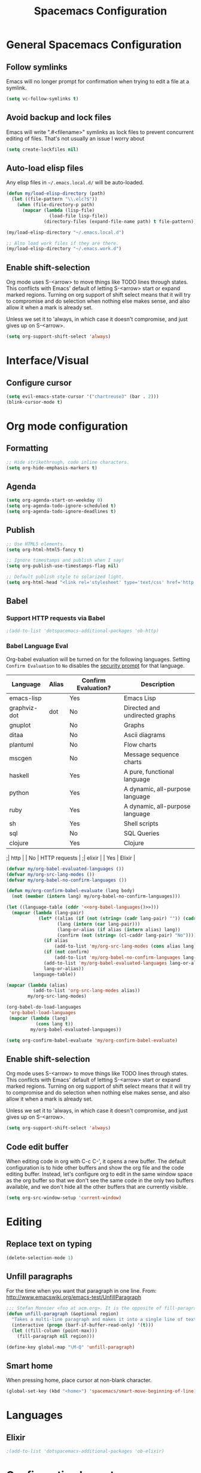 #+TITLE: Spacemacs Configuration

* General Spacemacs Configuration
** Follow symlinks
Emacs will no longer prompt for confirmation when trying to edit a file at a
symlink.
#+name: startup
#+BEGIN_SRC emacs-lisp
  (setq vc-follow-symlinks t)
#+END_SRC
** Avoid backup and lock files
Emacs will write ".#<filename>" symlinks as lock files to prevent concurrent
editing of files. That's not usually an issue I worry about
#+name: startup
#+BEGIN_SRC emacs-lisp
  (setq create-lockfiles nil)
#+END_SRC
** Auto-load elisp files
Any elisp files in =~/.emacs.local.d/= will be auto-loaded.
#+name: autoload
#+BEGIN_SRC emacs-lisp
  (defun my/load-elisp-directory (path)
    (let ((file-pattern "\\.elc?$"))
      (when (file-directory-p path)
        (mapcar (lambda (lisp-file)
                  (load-file lisp-file))
                (directory-files (expand-file-name path) t file-pattern)))))

  (my/load-elisp-directory "~/.emacs.local.d")

  ;; Also load work files if they are there.
  (my/load-elisp-directory "~/.emacs.work.d")
#+END_SRC
** Enable shift-selection
Org mode uses S-<arrow> to move things like TODO lines through
states. This conflicts with Emacs' default of letting S-<arrow> start
or expand marked regions. Turning on org support of shift select means
that it will try to compromise and do selection when nothing else
makes sense, and also allow it when a mark is already set.

Unless we set it to 'always, in which case it doesn't compromise, and
just gives up on S-<arrow>.

#+name: behavior
#+BEGIN_SRC emacs-lisp
  (setq org-support-shift-select 'always)
#+END_SRC
* Interface/Visual
** Configure cursor
#+name: look-and-feel
#+BEGIN_SRC emacs-lisp
  (setq evil-emacs-state-cursor '("chartreuse3" (bar . 2)))
  (blink-cursor-mode t)
#+END_SRC
* Org mode configuration
** Formatting
#+name: behavior
#+BEGIN_SRC emacs-lisp
  ;; Hide strikethrough, code inline characters.
  (setq org-hide-emphasis-markers t)
#+END_SRC
** Agenda
#+name: interface
#+BEGIN_SRC emacs-lisp
  (setq org-agenda-start-on-weekday 0)
  (setq org-agenda-todo-ignore-scheduled t)
  (setq org-agenda-todo-ignore-deadlines t)
#+END_SRC
** Publish
#+name: behavior
#+BEGIN_SRC emacs-lisp
  ;; Use HTML5 elements.
  (setq org-html-html5-fancy t)

  ;; Ignore timestamps and publish when I say!
  (setq org-publish-use-timestamps-flag nil)

  ;; Default publish style to solarized light.
  (setq org-html-head "<link rel='stylesheet' type='text/css' href='http://thomasf.github.io/solarized-css/solarized-light.min.css' />")
#+END_SRC
** Babel
*** Support HTTP requests via Babel
#+name: programming
#+BEGIN_SRC emacs-lisp
  ;(add-to-list 'dotspacemacs-additional-packages 'ob-http)
#+END_SRC
*** Babel Language Eval
Org-babel evaluation will be turned on for the following
languages. Setting ~Confirm Evaluation~ to ~No~ disables the [[http://orgmode.org/manual/Code-evaluation-security.html][security
prompt]] for that language.

#+name: org-babel-languages
| Language     | Alias | Confirm Evaluation? | Description                     |
|--------------+-------+---------------------+---------------------------------|
| emacs-lisp   |       | Yes                 | Emacs Lisp                      |
| graphviz-dot | dot   | No                  | Directed and undirected graphs  |
| gnuplot      |       | No                  | Graphs                          |
| ditaa        |       | No                  | Ascii diagrams                  |
| plantuml     |       | No                  | Flow charts                     |
| mscgen       |       | No                  | Message sequence charts         |
| haskell      |       | Yes                 | A pure, functional language     |
| python       |       | Yes                 | A dynamic, all-purpose language |
| ruby         |       | Yes                 | A dynamic, all-purpose language |
| sh           |       | Yes                 | Shell scripts                   |
| sql          |       | No                  | SQL Queries                     |
| clojure      |       | Yes                 | Clojure                         |
;| http         |       | No                  | HTTP requests                   |
;| elixir       |       | Yes                 | Elixir                          |

#+name: babel
#+BEGIN_SRC emacs-lisp :noweb yes
  (defvar my/org-babel-evaluated-languages ())
  (defvar my/org-src-lang-modes ())
  (defvar my/org-babel-no-confirm-languages ())

  (defun my/org-confirm-babel-evaluate (lang body)
    (not (member (intern lang) my/org-babel-no-confirm-languages)))

  (let ((language-table (cddr '<<org-babel-languages()>>)))
    (mapcar (lambda (lang-pair)
              (let* ((alias (if (not (string= (cadr lang-pair) "")) (cadr lang-pair)))
                     (lang (intern (car lang-pair)))
                     (lang-or-alias (if alias (intern alias) lang))
                     (confirm (not (string= (cl-caddr lang-pair) "No"))))
                (if alias
                    (add-to-list 'my/org-src-lang-modes (cons alias lang)))
                (if (not confirm)
                    (add-to-list 'my/org-babel-no-confirm-languages lang-or-alias))
                (add-to-list 'my/org-babel-evaluated-languages lang-or-alias)
                lang-or-alias))
            language-table))

  (mapcar (lambda (alias)
            (add-to-list 'org-src-lang-modes alias))
          my/org-src-lang-modes)

  (org-babel-do-load-languages
   'org-babel-load-languages
   (mapcar (lambda (lang)
             (cons lang t))
           my/org-babel-evaluated-languages))

  (setq org-confirm-babel-evaluate 'my/org-confirm-babel-evaluate)
#+END_SRC
** Enable shift-selection
Org mode uses S-<arrow> to move things like TODO lines through
states. This conflicts with Emacs' default of letting S-<arrow> start
or expand marked regions. Turning on org support of shift select means
that it will try to compromise and do selection when nothing else
makes sense, and also allow it when a mark is already set.

Unless we set it to 'always, in which case it doesn't compromise, and
just gives up on S-<arrow>.

#+name: behavior
#+BEGIN_SRC emacs-lisp
  (setq org-support-shift-select 'always)
#+END_SRC
** Code edit buffer
When editing code in org with C-c C-', it opens a new buffer. The default
configuration is to hide other buffers and show the org file and the code
editing buffer. Instead, let's configure org to edit in the same window
space as the org buffer so that we don't see the same code in the only
two buffers available, and we don't hide all the other buffers that are
currently visible.
#+name: behavior
#+BEGIN_SRC emacs-lisp
  (setq org-src-window-setup 'current-window)
#+END_SRC
* Editing
** Replace text on typing
#+name: behavior
#+BEGIN_SRC emacs-lisp
  (delete-selection-mode 1)
#+END_SRC
** Unfill paragraphs
For the time when you want that paragraph in one line.
From: http://www.emacswiki.org/emacs-test/UnfillParagraph
#+name: behavior
#+BEGIN_SRC emacs-lisp
  ;;; Stefan Monnier <foo at acm.org>. It is the opposite of fill-paragraph    
  (defun unfill-paragraph (&optional region)
    "Takes a multi-line paragraph and makes it into a single line of text."
    (interactive (progn (barf-if-buffer-read-only) '(t)))
    (let ((fill-column (point-max)))
      (fill-paragraph nil region)))

  (define-key global-map "\M-Q" 'unfill-paragraph)
#+END_SRC
** Smart home
When pressing home, place cursor at non-blank character.
#+name: behavior
#+BEGIN_SRC emacs-lisp
  (global-set-key (kbd "<home>") 'spacemacs/smart-move-beginning-of-line)
#+END_SRC
* Languages
** Elixir
#+name: programming
#+BEGIN_SRC emacs-lisp
  ;(add-to-list 'dotspacemacs-additional-packages 'ob-elixir)
#+END_SRC
* Configuration Layout
This imports code from the named blocks above. This is done so that
some things happen in a specific order (such as defining hooks before
reloading buffers).
#+BEGIN_SRC emacs-lisp :tangle yes :noweb no-export :exports code
  ;;;; Do not modify this file by hand.  It was automatically generated
  ;;;; from `emacs.org` in the same directory. See that file for more
  ;;;; information.
  ;;;;

  <<startup>>
  <<look-and-feel>>
  <<interface>>
  <<behavior>>
  <<programming>>
  <<babel>>
  <<autoload>>
  <<session>>
#+END_SRC
